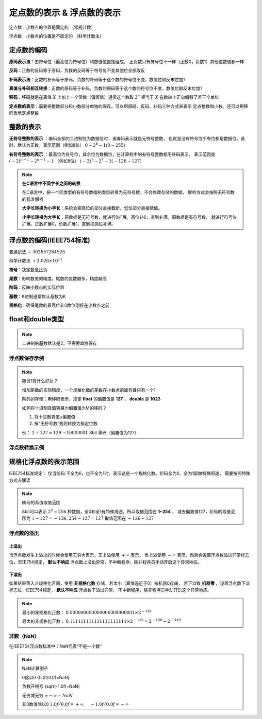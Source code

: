 
.. sphinx math documentation master file, created by
   sphinx-quickstart on Fri May 16 00:27:32 2025.
   You can adapt this file completely to your liking, but it should at least
   contain the root `toctree` directive.

   ..  这里被注释了
   .. .. math::
   ..    :label: eq-long-formula2


定点数的表示 & 浮点数的表示
==============================

定点数：小数点的位置是固定的 （常规计数）

浮点数：小数点的位置是不固定的 （科学计数法）


定点数的编码
----------------------
	
**原码表示法**：由符号位（最高位为符号位）和数值位直接组成，
正负数只有符号位不一样（正数0，负数1）其他位数值都一样

.. image:: ../images/27.png
   :alt: 8位数据
   :width: 600px
   :align: center

**反码**：正数的反码等于原码，负数的反码等于符号位不变其他位全部取反

**补码表示法**：正数的补码等于原码，负数的补码等于这个数的符号位不变，数值位取反末位加1

**真值与补码相互转换**：正数的原码等于补码，负数的原码等于这个数的符号位不变，数值位取反末位加1

**移码**：移码就是在真值 :math:`X` 上加上一个常数（偏置值）通常这个数取 :math:`2^n` 
相当于 :math:`X` 在数轴上正向偏移了若干个单位


**定点数的表示**：需要把整数部分和小数部分单独的保存。可以用原码、反码、补码三种方式来表示
定点整数和小数。还可以用移码表示定点整数

.. image:: ../images/image36.png
   :alt: 8位数据
   :width: 600px
   :align: center


整数的表示
-------------------

**无符号整数的表示** ：编码全部的二进制位为数据位时，该编码表示就是无符号整数，
也就是没有符号位所有位都是数据位。此时，默认为正数，表示范围（例如8位） :math:`0\sim 2^8-1(0\sim 255)` 

**有符号整数的表示** ：最高位为符号位，其余位为数据位，在计算机中的有符号整数都用补码表示，
表示范围是 :math:`(-2)^{n-1}\sim 2^{n-1}-1` （例如8位） :math:`(-2)^7\sim 2^7-1(-128\sim 127)`


.. note:: **在C语言中不同字长之间的转换**

   在C语言中，把一个同类型的有符号数强制类型转换为无符号数，不会修改存储的数据，
   解析方式会按照无符号数的标准解析

   **大字长转换为小字长**：系统会把高位的部分直接截断，低位部分直接赋值。

   **小字长转换为大字长**：原数据是无符号数，就进行0扩展，高位补0，直到补满。原数据是有符号数，
   就进行符号位扩展，正数扩展0，负数扩展1，直到把高位补满。




浮点数的编码(IEEE754标准)
-------------------------------

普通记法 :math:`+302657264526`

科学计数法 :math:`+3.026\times 10^{11}`

**符号**：决定数值正负

**尾数**：影响数值的精度。尾数的位数越多，精度越高

**阶码**：反映小数点的实际位置

**基数**：K进制通常默认基数为K

**规格化**：确保尾数的最高位非0数位刚好在小数点之前

.. image:: ../images/image28.png
   :alt: 8位数据
   :width: 400px
   :align: center


float和double类型
-------------------------

.. image:: ../images/image29.png
   :alt: float和double类型比较
   :width: 400px
   :align: center

.. note::

   二进制的基数默认是2，不需要单独保存

浮点数保存示例
~~~~~~~~~~~~~~~~~~~~~

.. image:: ../images/image30.png
   :alt: 浮点数保存示例
   :width: 400px
   :align: center

.. note:: 

   隐含1有什么好处？
   
   增加尾数的实际精度，一个规格化数的尾数在小数点前面有且只有一个1

   阶码的存储：用移码表示，规定 **float** 的偏置值是 **127** ， **double** 是 **1023**

   如何将十进制真值转换为偏置值为M的移码？

   1. 将十进制真值+偏置值
   2. 按“无符号数”规则转换为指定位数

   例： :math:`2+127=129\rightarrow 10000001` 8bit 移码（偏置值为127）



浮点数转换示例
~~~~~~~~~~~~~~~~~~~~~~~~~

.. image:: ../images/image31.png
   :alt: 浮点数转换示例
   :width: 400px
   :align: center


规格化浮点数的表示范围
------------------------------

IEEE754标准规定：
仅当阶码 不全为0，也不全为1时，表示这是一个规格化数。阶码全为0、全为1留做特殊用途，
需要按照特殊方式去解读


.. note:: 阶码的真值取值范围

   8bit可以表示 :math:`2^8=256` 种数据，全0和全1有特殊用途，所以取值范围在 **1~254** ，
   减去偏置值127，阶码的取值范围为 :math:`1-127=-126, 254-127=127`  取值范围在 :math:`-126\sim 127`

   
浮点数的溢出
~~~~~~~~~~~~~~~~~~~~~~~~~~~~~~~~
.. image:: ../images/image32.png
   :alt: 浮点数的溢出
   :width: 800px
   :align: center

上溢出
```````````````````````````````````

当浮点数发生上溢出的时候会使用无穷大表示，正上溢使用 :math:`+\infty` 表示，
负上溢使用 :math:`-\infty` 表示。然后会设置浮点数溢出异常标志位，IEEE754规定，
**默认不响应** 浮点数上溢出异常，不中断程序，除非程序员手动开启这个异常响应。

.. image:: ../images/image35.png
   :alt: 无穷大表示
   :width: 800px
   :align: center



下溢出
```````````````````````````````````

如果结果落入非规格化区间，使用 **非规格化数** 存储，若太小（真值逼近于0）按机器0存储，
若下溢致 **机器零** ，设置浮点数下溢标志位，IEEE754规定， **默认不响应** 浮点数下溢出异常，
不中断程序，除非程序员手动开启这个异常响应。

.. image:: ../images/image33.png
   :alt: 浮点数的下一溢出
   :width: 800px
   :align: center

.. note::

   最小的非规格化正数： :math:`0.000000000000000000000001 \times 2^{-126}`

   最大的非规格化正数： :math:`0.111111111111111111111 \times 2^{-126}=2^{-126}-2^{-149}`

   
非数（NaN）
~~~~~~~~~~~~~~~~~~~~~~~~~~~~~~~~

在IEEE754浮点数标准中：NaN代表“不是一个数”

.. image:: ../images/image34.png
   :alt: 非数（NaN）
   :width: 800px
   :align: center

.. note:: NaN计算例子

   0除以0 {0.0f/0.0f=NaN}

   负数开根号 {sqrt(-1.0f)=NaN}

   无穷减无穷 :math:`\infty - \infty=NaN`

   非0数值除以0 :math:`{1.0f/0.0f}=+\infty,\quad {-1.0f/0.0f}=-\infty`

